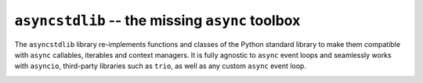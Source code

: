 ================================================
``asyncstdlib`` -- the missing ``async`` toolbox
================================================

.. image:: https://readthedocs.org/projects/asyncstdlib/badge/?version=latest
    :target: http://asyncstdlib.readthedocs.io/en/latest/?badge=latest
    :alt: Documentation Status

.. image:: https://img.shields.io/pypi/v/asyncstdlib.svg
    :alt: Available on PyPI
    :target: https://pypi.python.org/pypi/asyncstdlib/

.. image:: https://img.shields.io/github/license/maxfischer2781/asyncstdlib.svg
    :alt: License
    :target: https://github.com/maxfischer2781/asyncstdlib/blob/master/LICENSE

The ``asyncstdlib`` library re-implements functions and classes of the Python
standard library to make them compatible with ``async`` callables, iterables
and context managers.
It is fully agnostic to ``async`` event loops and seamlessly works with
``asyncio``, third-party libraries such as ``trio``, as well as
any custom ``async`` event loop.


.. image:: https://badges.gitter.im/maxfischer2781/asyncstdlib.svg
   :alt: Join the chat at https://gitter.im/maxfischer2781/asyncstdlib
   :target: https://gitter.im/maxfischer2781/asyncstdlib?utm_source=badge&utm_medium=badge&utm_campaign=pr-badge&utm_content=badge